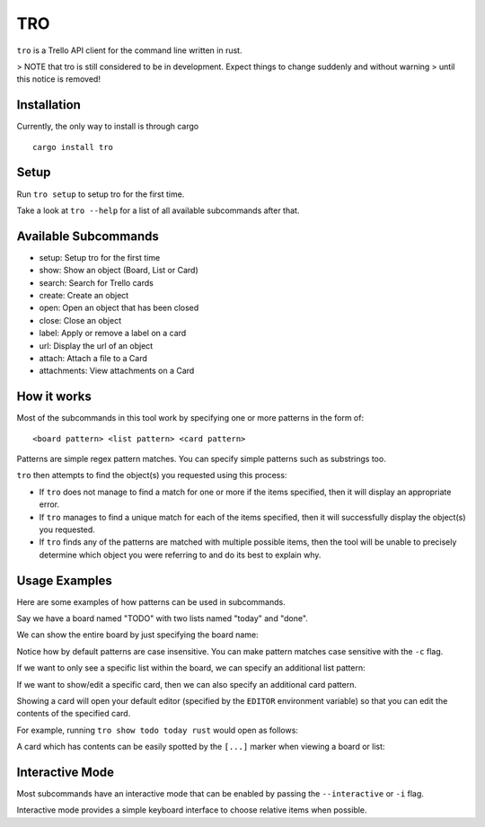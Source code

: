 TRO
===

|CircleCI| |CratesIO|

``tro`` is a Trello API client for the command line written in rust.

.. image:: assets/tro_show_board.png
   :width: 400

> NOTE that tro is still considered to be in development. Expect things to change suddenly and without warning
> until this notice is removed!

Installation
------------

Currently, the only way to install is through cargo

::

   cargo install tro

Setup
-----

Run ``tro setup`` to setup tro for the first time.

Take a look at ``tro --help`` for a list of all available subcommands after that.

Available Subcommands
---------------------

* setup: Setup tro for the first time
* show: Show an object (Board, List or Card)
* search: Search for Trello cards
* create: Create an object
* open: Open an object that has been closed
* close: Close an object
* label: Apply or remove a label on a card
* url: Display the url of an object
* attach: Attach a file to a Card
* attachments: View attachments on a Card

How it works
------------

Most of the subcommands in this tool work by specifying one or more patterns in the form of:

::

    <board pattern> <list pattern> <card pattern>

Patterns are simple regex pattern matches. You can specify simple patterns such as substrings too.

``tro`` then attempts to find the object(s) you requested using this process:

* If ``tro`` does not manage to find a match for one or more if the items specified, then it will display an appropriate error.

* If ``tro`` manages to find a unique match for each of the items specified, then it will successfully display the object(s) you requested.

* If ``tro`` finds any of the patterns are matched with multiple possible items, then the tool will be unable to precisely determine which object you were referring to and do its best to explain why.

Usage Examples
--------------

Here are some examples of how patterns can be used in subcommands.

Say we have a board named "TODO" with two lists named "today" and "done".

We can show the entire board by just specifying the board name:

.. image:: assets/tro_show_board.png
   :width: 400

Notice how by default patterns are case insensitive. You can make pattern matches case sensitive with the ``-c`` flag.

If we want to only see a specific list within the board, we can specify an additional list pattern:

.. image:: assets/tro_show_list.png
   :width: 400

If we want to show/edit a specific card, then we can also specify an additional card pattern.

Showing a card will open your default editor (specified by the ``EDITOR`` environment variable) so that you can edit the contents of the specified card.

For example, running ``tro show todo today rust`` would open as follows:

.. image:: assets/tro_show_card.png
   :width: 400

A card which has contents can be easily spotted by the ``[...]`` marker when viewing a board or list:

.. image:: assets/tro_card_contents.png
   :width: 400

Interactive Mode
----------------

Most subcommands have an interactive mode that can be enabled by passing the ``--interactive`` or ``-i`` flag.

Interactive mode provides a simple keyboard interface to choose relative items when possible.

.. |CircleCI| image:: https://circleci.com/gh/MichaelAquilina/tro.svg?style=svg
   :target: https://circleci.com/gh/MichaelAquilina/tro

.. |CratesIO| image:: https://img.shields.io/crates/v/tro.svg
   :target: https://crates.io/crates/tro
